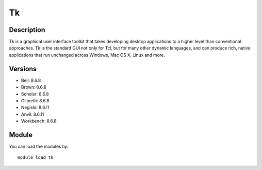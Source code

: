 .. _backbone-label:

Tk
==============================

Description
~~~~~~~~
Tk is a graphical user interface toolkit that takes developing desktop applications to a higher level than conventional approaches. Tk is the standard GUI not only for Tcl, but for many other dynamic languages, and can produce rich, native applications that run unchanged across Windows, Mac OS X, Linux and more.

Versions
~~~~~~~~
- Bell: 8.6.8
- Brown: 8.6.8
- Scholar: 8.6.8
- Gilbreth: 8.6.8
- Negishi: 8.6.11
- Anvil: 8.6.11
- Workbench: 8.6.8

Module
~~~~~~~~
You can load the modules by::

    module load tk


